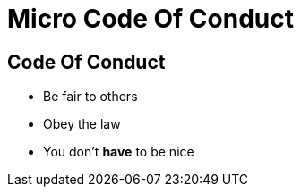 = Micro Code Of Conduct

== Code Of Conduct
* Be fair to others
* Obey the law
* You don't *have* to be nice
